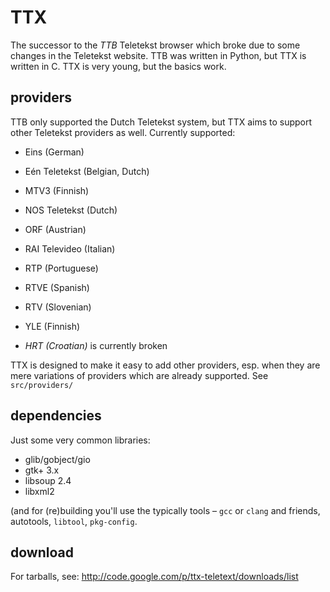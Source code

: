 * TTX

  The successor to the /TTB/ Teletekst browser which broke due to some changes
  in the Teletekst website. TTB was written in Python, but TTX is written in
  C.  TTX is very young, but the basics work.

** providers

   TTB only supported the Dutch Teletekst system, but TTX aims to support other
   Teletekst providers as well. Currently supported:

   - Eins (German)
   - Eén Teletekst (Belgian, Dutch)
   - MTV3 (Finnish)
   - NOS Teletekst (Dutch)
   - ORF (Austrian)
   - RAI Televideo (Italian)
   - RTP (Portuguese)
   - RTVE (Spanish)
   - RTV (Slovenian)
   - YLE (Finnish)

   - /HRT (Croatian)/ is currently broken

   TTX is designed to make it easy to add other providers, esp. when they are
   mere variations of providers which are already supported. See
   =src/providers/=

** dependencies

   Just some very common libraries:

   - glib/gobject/gio
   - gtk+ 3.x
   - libsoup 2.4
   - libxml2

   (and for (re)building you'll use the typically tools – ~gcc~ or ~clang~ and friends,
   autotools, ~libtool~, ~pkg-config~.

** download

   For tarballs, see:
   http://code.google.com/p/ttx-teletext/downloads/list
